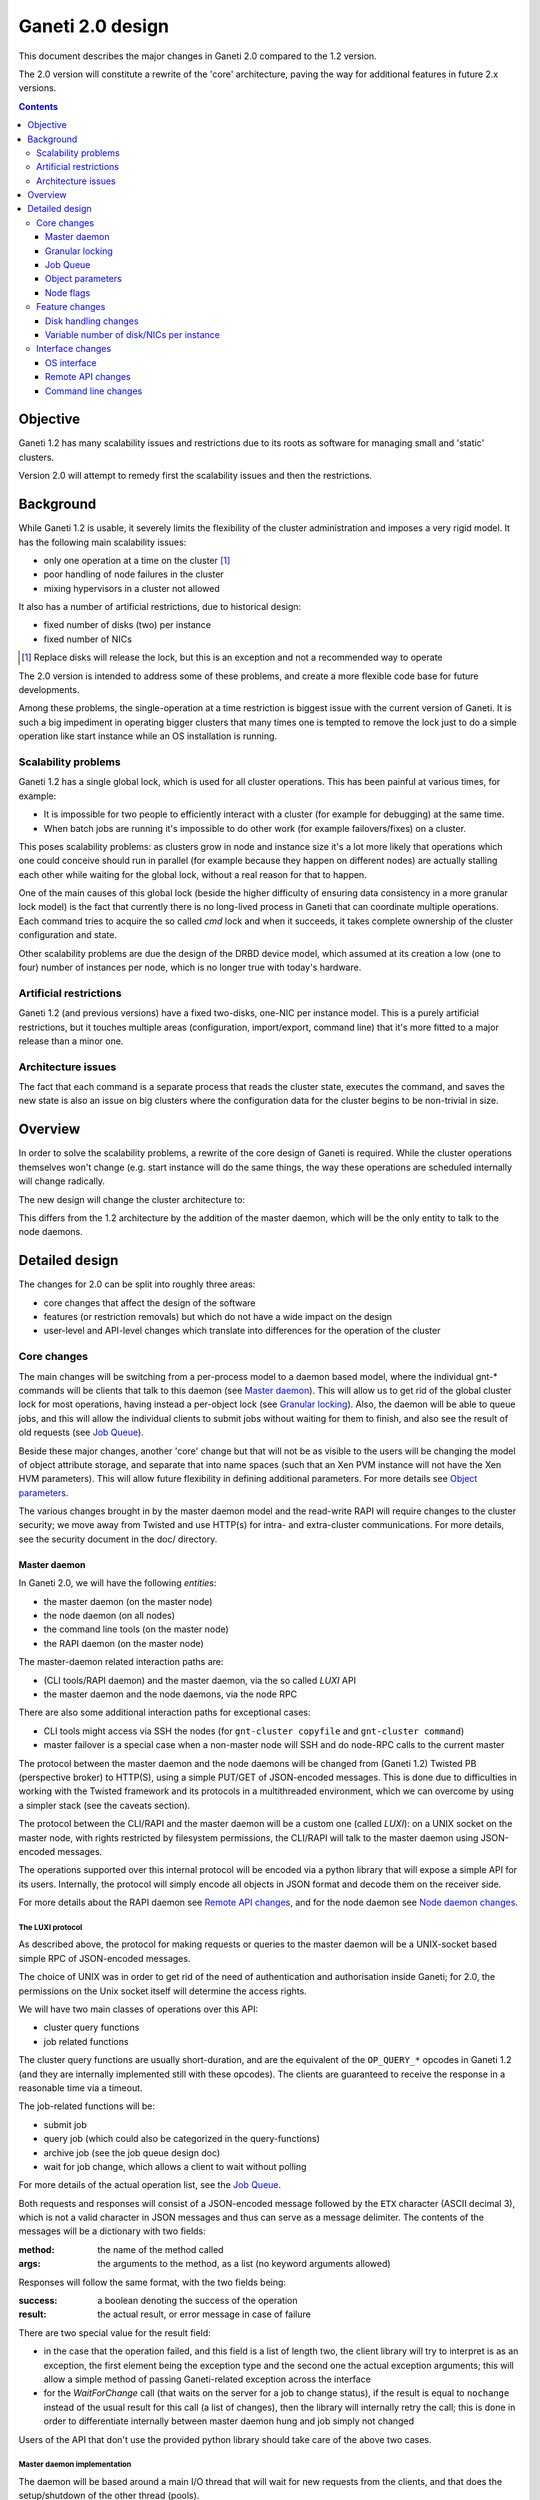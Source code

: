 =================
Ganeti 2.0 design
=================

This document describes the major changes in Ganeti 2.0 compared to
the 1.2 version.

The 2.0 version will constitute a rewrite of the 'core' architecture,
paving the way for additional features in future 2.x versions.

.. contents:: :depth: 3

Objective
=========

Ganeti 1.2 has many scalability issues and restrictions due to its
roots as software for managing small and 'static' clusters.

Version 2.0 will attempt to remedy first the scalability issues and
then the restrictions.

Background
==========

While Ganeti 1.2 is usable, it severely limits the flexibility of the
cluster administration and imposes a very rigid model. It has the
following main scalability issues:

- only one operation at a time on the cluster [#]_
- poor handling of node failures in the cluster
- mixing hypervisors in a cluster not allowed

It also has a number of artificial restrictions, due to historical
design:

- fixed number of disks (two) per instance
- fixed number of NICs

.. [#] Replace disks will release the lock, but this is an exception
       and not a recommended way to operate

The 2.0 version is intended to address some of these problems, and
create a more flexible code base for future developments.

Among these problems, the single-operation at a time restriction is
biggest issue with the current version of Ganeti. It is such a big
impediment in operating bigger clusters that many times one is tempted
to remove the lock just to do a simple operation like start instance
while an OS installation is running.

Scalability problems
--------------------

Ganeti 1.2 has a single global lock, which is used for all cluster
operations.  This has been painful at various times, for example:

- It is impossible for two people to efficiently interact with a cluster
  (for example for debugging) at the same time.
- When batch jobs are running it's impossible to do other work (for
  example failovers/fixes) on a cluster.

This poses scalability problems: as clusters grow in node and instance
size it's a lot more likely that operations which one could conceive
should run in parallel (for example because they happen on different
nodes) are actually stalling each other while waiting for the global
lock, without a real reason for that to happen.

One of the main causes of this global lock (beside the higher
difficulty of ensuring data consistency in a more granular lock model)
is the fact that currently there is no long-lived process in Ganeti
that can coordinate multiple operations. Each command tries to acquire
the so called *cmd* lock and when it succeeds, it takes complete
ownership of the cluster configuration and state.

Other scalability problems are due the design of the DRBD device
model, which assumed at its creation a low (one to four) number of
instances per node, which is no longer true with today's hardware.

Artificial restrictions
-----------------------

Ganeti 1.2 (and previous versions) have a fixed two-disks, one-NIC per
instance model. This is a purely artificial restrictions, but it
touches multiple areas (configuration, import/export, command line)
that it's more fitted to a major release than a minor one.

Architecture issues
-------------------

The fact that each command is a separate process that reads the
cluster state, executes the command, and saves the new state is also
an issue on big clusters where the configuration data for the cluster
begins to be non-trivial in size.

Overview
========

In order to solve the scalability problems, a rewrite of the core
design of Ganeti is required. While the cluster operations themselves
won't change (e.g. start instance will do the same things, the way
these operations are scheduled internally will change radically.

The new design will change the cluster architecture to:

.. image:: arch-2.0.png

This differs from the 1.2 architecture by the addition of the master
daemon, which will be the only entity to talk to the node daemons.


Detailed design
===============

The changes for 2.0 can be split into roughly three areas:

- core changes that affect the design of the software
- features (or restriction removals) but which do not have a wide
  impact on the design
- user-level and API-level changes which translate into differences for
  the operation of the cluster

Core changes
------------

The main changes will be switching from a per-process model to a
daemon based model, where the individual gnt-* commands will be
clients that talk to this daemon (see `Master daemon`_). This will
allow us to get rid of the global cluster lock for most operations,
having instead a per-object lock (see `Granular locking`_). Also, the
daemon will be able to queue jobs, and this will allow the individual
clients to submit jobs without waiting for them to finish, and also
see the result of old requests (see `Job Queue`_).

Beside these major changes, another 'core' change but that will not be
as visible to the users will be changing the model of object attribute
storage, and separate that into name spaces (such that an Xen PVM
instance will not have the Xen HVM parameters). This will allow future
flexibility in defining additional parameters. For more details see
`Object parameters`_.

The various changes brought in by the master daemon model and the
read-write RAPI will require changes to the cluster security; we move
away from Twisted and use HTTP(s) for intra- and extra-cluster
communications. For more details, see the security document in the
doc/ directory.

Master daemon
~~~~~~~~~~~~~

In Ganeti 2.0, we will have the following *entities*:

- the master daemon (on the master node)
- the node daemon (on all nodes)
- the command line tools (on the master node)
- the RAPI daemon (on the master node)

The master-daemon related interaction paths are:

- (CLI tools/RAPI daemon) and the master daemon, via the so called
  *LUXI* API
- the master daemon and the node daemons, via the node RPC

There are also some additional interaction paths for exceptional cases:

- CLI tools might access via SSH the nodes (for ``gnt-cluster copyfile``
  and ``gnt-cluster command``)
- master failover is a special case when a non-master node will SSH
  and do node-RPC calls to the current master

The protocol between the master daemon and the node daemons will be
changed from (Ganeti 1.2) Twisted PB (perspective broker) to HTTP(S),
using a simple PUT/GET of JSON-encoded messages. This is done due to
difficulties in working with the Twisted framework and its protocols
in a multithreaded environment, which we can overcome by using a
simpler stack (see the caveats section).

The protocol between the CLI/RAPI and the master daemon will be a
custom one (called *LUXI*): on a UNIX socket on the master node, with
rights restricted by filesystem permissions, the CLI/RAPI will talk to
the master daemon using JSON-encoded messages.

The operations supported over this internal protocol will be encoded
via a python library that will expose a simple API for its
users. Internally, the protocol will simply encode all objects in JSON
format and decode them on the receiver side.

For more details about the RAPI daemon see `Remote API changes`_, and
for the node daemon see `Node daemon changes`_.

.. _luxi:

The LUXI protocol
+++++++++++++++++

As described above, the protocol for making requests or queries to the
master daemon will be a UNIX-socket based simple RPC of JSON-encoded
messages.

The choice of UNIX was in order to get rid of the need of
authentication and authorisation inside Ganeti; for 2.0, the
permissions on the Unix socket itself will determine the access
rights.

We will have two main classes of operations over this API:

- cluster query functions
- job related functions

The cluster query functions are usually short-duration, and are the
equivalent of the ``OP_QUERY_*`` opcodes in Ganeti 1.2 (and they are
internally implemented still with these opcodes). The clients are
guaranteed to receive the response in a reasonable time via a timeout.

The job-related functions will be:

- submit job
- query job (which could also be categorized in the query-functions)
- archive job (see the job queue design doc)
- wait for job change, which allows a client to wait without polling

For more details of the actual operation list, see the `Job Queue`_.

Both requests and responses will consist of a JSON-encoded message
followed by the ``ETX`` character (ASCII decimal 3), which is not a
valid character in JSON messages and thus can serve as a message
delimiter. The contents of the messages will be a dictionary with two
fields:

:method:
  the name of the method called
:args:
  the arguments to the method, as a list (no keyword arguments allowed)

Responses will follow the same format, with the two fields being:

:success:
  a boolean denoting the success of the operation
:result:
  the actual result, or error message in case of failure

There are two special value for the result field:

- in the case that the operation failed, and this field is a list of
  length two, the client library will try to interpret is as an
  exception, the first element being the exception type and the second
  one the actual exception arguments; this will allow a simple method of
  passing Ganeti-related exception across the interface
- for the *WaitForChange* call (that waits on the server for a job to
  change status), if the result is equal to ``nochange`` instead of the
  usual result for this call (a list of changes), then the library will
  internally retry the call; this is done in order to differentiate
  internally between master daemon hung and job simply not changed

Users of the API that don't use the provided python library should
take care of the above two cases.


Master daemon implementation
++++++++++++++++++++++++++++

The daemon will be based around a main I/O thread that will wait for
new requests from the clients, and that does the setup/shutdown of the
other thread (pools).

There will two other classes of threads in the daemon:

- job processing threads, part of a thread pool, and which are
  long-lived, started at daemon startup and terminated only at shutdown
  time
- client I/O threads, which are the ones that talk the local protocol
  (LUXI) to the clients, and are short-lived

Master startup/failover
+++++++++++++++++++++++

In Ganeti 1.x there is no protection against failing over the master
to a node with stale configuration. In effect, the responsibility of
correct failovers falls on the admin. This is true both for the new
master and for when an old, offline master startup.

Since in 2.x we are extending the cluster state to cover the job queue
and have a daemon that will execute by itself the job queue, we want
to have more resilience for the master role.

The following algorithm will happen whenever a node is ready to
transition to the master role, either at startup time or at node
failover:

#. read the configuration file and parse the node list
   contained within

#. query all the nodes and make sure we obtain an agreement via
   a quorum of at least half plus one nodes for the following:

    - we have the latest configuration and job list (as
      determined by the serial number on the configuration and
      highest job ID on the job queue)

    - there is not even a single node having a newer
      configuration file

    - if we are not failing over (but just starting), the
      quorum agrees that we are the designated master

    - if any of the above is false, we prevent the current operation
      (i.e. we don't become the master)

#. at this point, the node transitions to the master role

#. for all the in-progress jobs, mark them as failed, with
   reason unknown or something similar (master failed, etc.)

Since due to exceptional conditions we could have a situation in which
no node can become the master due to inconsistent data, we will have
an override switch for the master daemon startup that will assume the
current node has the right data and will replicate all the
configuration files to the other nodes.

**Note**: the above algorithm is by no means an election algorithm; it
is a *confirmation* of the master role currently held by a node.

Logging
+++++++

The logging system will be switched completely to the standard python
logging module; currently it's logging-based, but exposes a different
API, which is just overhead. As such, the code will be switched over
to standard logging calls, and only the setup will be custom.

With this change, we will remove the separate debug/info/error logs,
and instead have always one logfile per daemon model:

- master-daemon.log for the master daemon
- node-daemon.log for the node daemon (this is the same as in 1.2)
- rapi-daemon.log for the RAPI daemon logs
- rapi-access.log, an additional log file for the RAPI that will be
  in the standard HTTP log format for possible parsing by other tools

Since the :term:`watcher` will only submit jobs to the master for
startup of the instances, its log file will contain less information
than before, mainly that it will start the instance, but not the
results.

Node daemon changes
+++++++++++++++++++

The only change to the node daemon is that, since we need better
concurrency, we don't process the inter-node RPC calls in the node
daemon itself, but we fork and process each request in a separate
child.

Since we don't have many calls, and we only fork (not exec), the
overhead should be minimal.

Caveats
+++++++

A discussed alternative is to keep the current individual processes
touching the cluster configuration model. The reasons we have not
chosen this approach is:

- the speed of reading and unserializing the cluster state
  today is not small enough that we can ignore it; the addition of
  the job queue will make the startup cost even higher. While this
  runtime cost is low, it can be on the order of a few seconds on
  bigger clusters, which for very quick commands is comparable to
  the actual duration of the computation itself

- individual commands would make it harder to implement a
  fire-and-forget job request, along the lines "start this
  instance but do not wait for it to finish"; it would require a
  model of backgrounding the operation and other things that are
  much better served by a daemon-based model

Another area of discussion is moving away from Twisted in this new
implementation. While Twisted has its advantages, there are also many
disadvantages to using it:

- first and foremost, it's not a library, but a framework; thus, if
  you use twisted, all the code needs to be 'twiste-ized' and written
  in an asynchronous manner, using deferreds; while this method works,
  it's not a common way to code and it requires that the entire process
  workflow is based around a single *reactor* (Twisted name for a main
  loop)
- the more advanced granular locking that we want to implement would
  require, if written in the async-manner, deep integration with the
  Twisted stack, to such an extend that business-logic is inseparable
  from the protocol coding; we felt that this is an unreasonable
  request, and that a good protocol library should allow complete
  separation of low-level protocol calls and business logic; by
  comparison, the threaded approach combined with HTTPs protocol
  required (for the first iteration) absolutely no changes from the 1.2
  code, and later changes for optimizing the inter-node RPC calls
  required just syntactic changes (e.g.  ``rpc.call_...`` to
  ``self.rpc.call_...``)

Another issue is with the Twisted API stability - during the Ganeti
1.x lifetime, we had to to implement many times workarounds to changes
in the Twisted version, so that for example 1.2 is able to use both
Twisted 2.x and 8.x.

In the end, since we already had an HTTP server library for the RAPI,
we just reused that for inter-node communication.


Granular locking
~~~~~~~~~~~~~~~~

We want to make sure that multiple operations can run in parallel on a
Ganeti Cluster. In order for this to happen we need to make sure
concurrently run operations don't step on each other toes and break the
cluster.

This design addresses how we are going to deal with locking so that:

- we preserve data coherency
- we prevent deadlocks
- we prevent job starvation

Reaching the maximum possible parallelism is a Non-Goal. We have
identified a set of operations that are currently bottlenecks and need
to be parallelised and have worked on those. In the future it will be
possible to address other needs, thus making the cluster more and more
parallel one step at a time.

This section only talks about parallelising Ganeti level operations, aka
Logical Units, and the locking needed for that. Any other
synchronization lock needed internally by the code is outside its scope.

Library details
+++++++++++++++

The proposed library has these features:

- internally managing all the locks, making the implementation
  transparent from their usage
- automatically grabbing multiple locks in the right order (avoid
  deadlock)
- ability to transparently handle conversion to more granularity
- support asynchronous operation (future goal)

Locking will be valid only on the master node and will not be a
distributed operation. Therefore, in case of master failure, the
operations currently running will be aborted and the locks will be
lost; it remains to the administrator to cleanup (if needed) the
operation result (e.g. make sure an instance is either installed
correctly or removed).

A corollary of this is that a master-failover operation with both
masters alive needs to happen while no operations are running, and
therefore no locks are held.

All the locks will be represented by objects (like
``lockings.SharedLock``), and the individual locks for each object
will be created at initialisation time, from the config file.

The API will have a way to grab one or more than one locks at the same
time.  Any attempt to grab a lock while already holding one in the wrong
order will be checked for, and fail.


The Locks
+++++++++

At the first stage we have decided to provide the following locks:

- One "config file" lock
- One lock per node in the cluster
- One lock per instance in the cluster

All the instance locks will need to be taken before the node locks, and
the node locks before the config lock. Locks will need to be acquired at
the same time for multiple instances and nodes, and internal ordering
will be dealt within the locking library, which, for simplicity, will
just use alphabetical order.

Each lock has the following three possible statuses:

- unlocked (anyone can grab the lock)
- shared (anyone can grab/have the lock but only in shared mode)
- exclusive (no one else can grab/have the lock)

Handling conversion to more granularity
+++++++++++++++++++++++++++++++++++++++

In order to convert to a more granular approach transparently each time
we split a lock into more we'll create a "metalock", which will depend
on those sub-locks and live for the time necessary for all the code to
convert (or forever, in some conditions). When a metalock exists all
converted code must acquire it in shared mode, so it can run
concurrently, but still be exclusive with old code, which acquires it
exclusively.

In the beginning the only such lock will be what replaces the current
"command" lock, and will acquire all the locks in the system, before
proceeding. This lock will be called the "Big Ganeti Lock" because
holding that one will avoid any other concurrent Ganeti operations.

We might also want to devise more metalocks (eg. all nodes, all
nodes+config) in order to make it easier for some parts of the code to
acquire what it needs without specifying it explicitly.

In the future things like the node locks could become metalocks, should
we decide to split them into an even more fine grained approach, but
this will probably be only after the first 2.0 version has been
released.

Adding/Removing locks
+++++++++++++++++++++

When a new instance or a new node is created an associated lock must be
added to the list. The relevant code will need to inform the locking
library of such a change.

This needs to be compatible with every other lock in the system,
especially metalocks that guarantee to grab sets of resources without
specifying them explicitly. The implementation of this will be handled
in the locking library itself.

When instances or nodes disappear from the cluster the relevant locks
must be removed. This is easier than adding new elements, as the code
which removes them must own them exclusively already, and thus deals
with metalocks exactly as normal code acquiring those locks. Any
operation queuing on a removed lock will fail after its removal.

Asynchronous operations
+++++++++++++++++++++++

For the first version the locking library will only export synchronous
operations, which will block till the needed lock are held, and only
fail if the request is impossible or somehow erroneous.

In the future we may want to implement different types of asynchronous
operations such as:

- try to acquire this lock set and fail if not possible
- try to acquire one of these lock sets and return the first one you
  were able to get (or after a timeout) (select/poll like)

These operations can be used to prioritize operations based on available
locks, rather than making them just blindly queue for acquiring them.
The inherent risk, though, is that any code using the first operation,
or setting a timeout for the second one, is susceptible to starvation
and thus may never be able to get the required locks and complete
certain tasks. Considering this providing/using these operations should
not be among our first priorities.

Locking granularity
+++++++++++++++++++

For the first version of this code we'll convert each Logical Unit to
acquire/release the locks it needs, so locking will be at the Logical
Unit level.  In the future we may want to split logical units in
independent "tasklets" with their own locking requirements. A different
design doc (or mini design doc) will cover the move from Logical Units
to tasklets.

Code examples
+++++++++++++

In general when acquiring locks we should use a code path equivalent
to::

  lock.acquire()
  try:
    ...
    # other code
  finally:
    lock.release()

This makes sure we release all locks, and avoid possible deadlocks. Of
course extra care must be used not to leave, if possible locked
structures in an unusable state. Note that with Python 2.5 a simpler
syntax will be possible, but we want to keep compatibility with Python
2.4 so the new constructs should not be used.

In order to avoid this extra indentation and code changes everywhere in
the Logical Units code, we decided to allow LUs to declare locks, and
then execute their code with their locks acquired. In the new world LUs
are called like this::

  # user passed names are expanded to the internal lock/resource name,
  # then known needed locks are declared
  lu.ExpandNames()
  ... some locking/adding of locks may happen ...
  # late declaration of locks for one level: this is useful because sometimes
  # we can't know which resource we need before locking the previous level
  lu.DeclareLocks() # for each level (cluster, instance, node)
  ... more locking/adding of locks can happen ...
  # these functions are called with the proper locks held
  lu.CheckPrereq()
  lu.Exec()
  ... locks declared for removal are removed, all acquired locks released ...

The Processor and the LogicalUnit class will contain exact documentation
on how locks are supposed to be declared.

Caveats
+++++++

This library will provide an easy upgrade path to bring all the code to
granular locking without breaking everything, and it will also guarantee
against a lot of common errors. Code switching from the old "lock
everything" lock to the new system, though, needs to be carefully
scrutinised to be sure it is really acquiring all the necessary locks,
and none has been overlooked or forgotten.

The code can contain other locks outside of this library, to synchronise
other threaded code (eg for the job queue) but in general these should
be leaf locks or carefully structured non-leaf ones, to avoid deadlock
race conditions.


Job Queue
~~~~~~~~~

Granular locking is not enough to speed up operations, we also need a
queue to store these and to be able to process as many as possible in
parallel.

A Ganeti job will consist of multiple ``OpCodes`` which are the basic
element of operation in Ganeti 1.2 (and will remain as such). Most
command-level commands are equivalent to one OpCode, or in some cases
to a sequence of opcodes, all of the same type (e.g. evacuating a node
will generate N opcodes of type replace disks).


Job execution—“Life of a Ganeti job”
++++++++++++++++++++++++++++++++++++

#. Job gets submitted by the client. A new job identifier is generated
   and assigned to the job. The job is then automatically replicated
   [#replic]_ to all nodes in the cluster. The identifier is returned to
   the client.
#. A pool of worker threads waits for new jobs. If all are busy, the job
   has to wait and the first worker finishing its work will grab it.
   Otherwise any of the waiting threads will pick up the new job.
#. Client waits for job status updates by calling a waiting RPC
   function. Log message may be shown to the user. Until the job is
   started, it can also be canceled.
#. As soon as the job is finished, its final result and status can be
   retrieved from the server.
#. If the client archives the job, it gets moved to a history directory.
   There will be a method to archive all jobs older than a a given age.

.. [#replic] We need replication in order to maintain the consistency
   across all nodes in the system; the master node only differs in the
   fact that now it is running the master daemon, but it if fails and we
   do a master failover, the jobs are still visible on the new master
   (though marked as failed).

Failures to replicate a job to other nodes will be only flagged as
errors in the master daemon log if more than half of the nodes failed,
otherwise we ignore the failure, and rely on the fact that the next
update (for still running jobs) will retry the update. For finished
jobs, it is less of a problem.

Future improvements will look into checking the consistency of the job
list and jobs themselves at master daemon startup.


Job storage
+++++++++++

Jobs are stored in the filesystem as individual files, serialized
using JSON (standard serialization mechanism in Ganeti).

The choice of storing each job in its own file was made because:

- a file can be atomically replaced
- a file can easily be replicated to other nodes
- checking consistency across nodes can be implemented very easily,
  since all job files should be (at a given moment in time) identical

The other possible choices that were discussed and discounted were:

- single big file with all job data: not feasible due to difficult
  updates
- in-process databases: hard to replicate the entire database to the
  other nodes, and replicating individual operations does not mean wee
  keep consistency


Queue structure
+++++++++++++++

All file operations have to be done atomically by writing to a temporary
file and subsequent renaming. Except for log messages, every change in a
job is stored and replicated to other nodes.

::

  /var/lib/ganeti/queue/
    job-1 (JSON encoded job description and status)
    […]
    job-37
    job-38
    job-39
    lock (Queue managing process opens this file in exclusive mode)
    serial (Last job ID used)
    version (Queue format version)


Locking
+++++++

Locking in the job queue is a complicated topic. It is called from more
than one thread and must be thread-safe. For simplicity, a single lock
is used for the whole job queue.

A more detailed description can be found in doc/locking.rst.


Internal RPC
++++++++++++

RPC calls available between Ganeti master and node daemons:

jobqueue_update(file_name, content)
  Writes a file in the job queue directory.
jobqueue_purge()
  Cleans the job queue directory completely, including archived job.
jobqueue_rename(old, new)
  Renames a file in the job queue directory.


Client RPC
++++++++++

RPC between Ganeti clients and the Ganeti master daemon supports the
following operations:

SubmitJob(ops)
  Submits a list of opcodes and returns the job identifier. The
  identifier is guaranteed to be unique during the lifetime of a
  cluster.
WaitForJobChange(job_id, fields, […], timeout)
  This function waits until a job changes or a timeout expires. The
  condition for when a job changed is defined by the fields passed and
  the last log message received.
QueryJobs(job_ids, fields)
  Returns field values for the job identifiers passed.
CancelJob(job_id)
  Cancels the job specified by identifier. This operation may fail if
  the job is already running, canceled or finished.
ArchiveJob(job_id)
  Moves a job into the …/archive/ directory. This operation will fail if
  the job has not been canceled or finished.


Job and opcode status
+++++++++++++++++++++

Each job and each opcode has, at any time, one of the following states:

Queued
  The job/opcode was submitted, but did not yet start.
Waiting
  The job/opcode is waiting for a lock to proceed.
Running
  The job/opcode is running.
Canceled
  The job/opcode was canceled before it started.
Success
  The job/opcode ran and finished successfully.
Error
  The job/opcode was aborted with an error.

If the master is aborted while a job is running, the job will be set to
the Error status once the master started again.


History
+++++++

Archived jobs are kept in a separate directory,
``/var/lib/ganeti/queue/archive/``.  This is done in order to speed up
the queue handling: by default, the jobs in the archive are not
touched by any functions. Only the current (unarchived) jobs are
parsed, loaded, and verified (if implemented) by the master daemon.


Ganeti updates
++++++++++++++

The queue has to be completely empty for Ganeti updates with changes
in the job queue structure. In order to allow this, there will be a
way to prevent new jobs entering the queue.


Object parameters
~~~~~~~~~~~~~~~~~

Across all cluster configuration data, we have multiple classes of
parameters:

A. cluster-wide parameters (e.g. name of the cluster, the master);
   these are the ones that we have today, and are unchanged from the
   current model

#. node parameters

#. instance specific parameters, e.g. the name of disks (LV), that
   cannot be shared with other instances

#. instance parameters, that are or can be the same for many
   instances, but are not hypervisor related; e.g. the number of VCPUs,
   or the size of memory

#. instance parameters that are hypervisor specific (e.g. kernel_path
   or PAE mode)


The following definitions for instance parameters will be used below:

:hypervisor parameter:
  a hypervisor parameter (or hypervisor specific parameter) is defined
  as a parameter that is interpreted by the hypervisor support code in
  Ganeti and usually is specific to a particular hypervisor (like the
  kernel path for :term:`PVM` which makes no sense for :term:`HVM`).

:backend parameter:
  a backend parameter is defined as an instance parameter that can be
  shared among a list of instances, and is either generic enough not
  to be tied to a given hypervisor or cannot influence at all the
  hypervisor behaviour.

  For example: memory, vcpus, auto_balance

  All these parameters will be encoded into constants.py with the prefix
  "BE\_" and the whole list of parameters will exist in the set
  "BES_PARAMETERS"

:proper parameter:
  a parameter whose value is unique to the instance (e.g. the name of a
  LV, or the MAC of a NIC)

As a general rule, for all kind of parameters, “None” (or in
JSON-speak, “nil”) will no longer be a valid value for a parameter. As
such, only non-default parameters will be saved as part of objects in
the serialization step, reducing the size of the serialized format.

Cluster parameters
++++++++++++++++++

Cluster parameters remain as today, attributes at the top level of the
Cluster object. In addition, two new attributes at this level will
hold defaults for the instances:

- hvparams, a dictionary indexed by hypervisor type, holding default
  values for hypervisor parameters that are not defined/overridden by
  the instances of this hypervisor type

- beparams, a dictionary holding (for 2.0) a single element 'default',
  which holds the default value for backend parameters

Node parameters
+++++++++++++++

Node-related parameters are very few, and we will continue using the
same model for these as previously (attributes on the Node object).

There are three new node flags, described in a separate section "node
flags" below.

Instance parameters
+++++++++++++++++++

As described before, the instance parameters are split in three:
instance proper parameters, unique to each instance, instance
hypervisor parameters and instance backend parameters.

The “hvparams” and “beparams” are kept in two dictionaries at instance
level. Only non-default parameters are stored (but once customized, a
parameter will be kept, even with the same value as the default one,
until reset).

The names for hypervisor parameters in the instance.hvparams subtree
should be choosen as generic as possible, especially if specific
parameters could conceivably be useful for more than one hypervisor,
e.g. ``instance.hvparams.vnc_console_port`` instead of using both
``instance.hvparams.hvm_vnc_console_port`` and
``instance.hvparams.kvm_vnc_console_port``.

There are some special cases related to disks and NICs (for example):
a disk has both Ganeti-related parameters (e.g. the name of the LV)
and hypervisor-related parameters (how the disk is presented to/named
in the instance). The former parameters remain as proper-instance
parameters, while the latter value are migrated to the hvparams
structure. In 2.0, we will have only globally-per-instance such
hypervisor parameters, and not per-disk ones (e.g. all NICs will be
exported as of the same type).

Starting from the 1.2 list of instance parameters, here is how they
will be mapped to the three classes of parameters:

- name (P)
- primary_node (P)
- os (P)
- hypervisor (P)
- status (P)
- memory (BE)
- vcpus (BE)
- nics (P)
- disks (P)
- disk_template (P)
- network_port (P)
- kernel_path (HV)
- initrd_path (HV)
- hvm_boot_order (HV)
- hvm_acpi (HV)
- hvm_pae (HV)
- hvm_cdrom_image_path (HV)
- hvm_nic_type (HV)
- hvm_disk_type (HV)
- vnc_bind_address (HV)
- serial_no (P)


Parameter validation
++++++++++++++++++++

To support the new cluster parameter design, additional features will
be required from the hypervisor support implementations in Ganeti.

The hypervisor support  implementation API will be extended with the
following features:

:PARAMETERS: class-level attribute holding the list of valid parameters
  for this hypervisor
:CheckParamSyntax(hvparams): checks that the given parameters are
  valid (as in the names are valid) for this hypervisor; usually just
  comparing ``hvparams.keys()`` and ``cls.PARAMETERS``; this is a class
  method that can be called from within master code (i.e. cmdlib) and
  should be safe to do so
:ValidateParameters(hvparams): verifies the values of the provided
  parameters against this hypervisor; this is a method that will be
  called on the target node, from backend.py code, and as such can
  make node-specific checks (e.g. kernel_path checking)

Default value application
+++++++++++++++++++++++++

The application of defaults to an instance is done in the Cluster
object, via two new methods as follows:

- ``Cluster.FillHV(instance)``, returns 'filled' hvparams dict, based on
  instance's hvparams and cluster's ``hvparams[instance.hypervisor]``

- ``Cluster.FillBE(instance, be_type="default")``, which returns the
  beparams dict, based on the instance and cluster beparams

The FillHV/BE transformations will be used, for example, in the
RpcRunner when sending an instance for activation/stop, and the sent
instance hvparams/beparams will have the final value (noded code doesn't
know about defaults).

LU code will need to self-call the transformation, if needed.

Opcode changes
++++++++++++++

The parameter changes will have impact on the OpCodes, especially on
the following ones:

- ``OpInstanceCreate``, where the new hv and be parameters will be sent
  as dictionaries; note that all hv and be parameters are now optional,
  as the values can be instead taken from the cluster
- ``OpInstanceQuery``, where we have to be able to query these new
  parameters; the syntax for names will be ``hvparam/$NAME`` and
  ``beparam/$NAME`` for querying an individual parameter out of one
  dictionary, and ``hvparams``, respectively ``beparams``, for the whole
  dictionaries
- ``OpModifyInstance``, where the the modified parameters are sent as
  dictionaries

Additionally, we will need new OpCodes to modify the cluster-level
defaults for the be/hv sets of parameters.

Caveats
+++++++

One problem that might appear is that our classification is not
complete or not good enough, and we'll need to change this model. As
the last resort, we will need to rollback and keep 1.2 style.

Another problem is that classification of one parameter is unclear
(e.g. ``network_port``, is this BE or HV?); in this case we'll take
the risk of having to move parameters later between classes.

Security
++++++++

The only security issue that we foresee is if some new parameters will
have sensitive value. If so, we will need to have a way to export the
config data while purging the sensitive value.

E.g. for the drbd shared secrets, we could export these with the
values replaced by an empty string.

Node flags
~~~~~~~~~~

Ganeti 2.0 adds three node flags that change the way nodes are handled
within Ganeti and the related infrastructure (iallocator interaction,
RAPI data export).

*master candidate* flag
+++++++++++++++++++++++

Ganeti 2.0 allows more scalability in operation by introducing
parallelization. However, a new bottleneck is reached that is the
synchronization and replication of cluster configuration to all nodes
in the cluster.

This breaks scalability as the speed of the replication decreases
roughly with the size of the nodes in the cluster. The goal of the
master candidate flag is to change this O(n) into O(1) with respect to
job and configuration data propagation.

Only nodes having this flag set (let's call this set of nodes the
*candidate pool*) will have jobs and configuration data replicated.

The cluster will have a new parameter (runtime changeable) called
``candidate_pool_size`` which represents the number of candidates the
cluster tries to maintain (preferably automatically).

This will impact the cluster operations as follows:

- jobs and config data will be replicated only to a fixed set of nodes
- master fail-over will only be possible to a node in the candidate pool
- cluster verify needs changing to account for these two roles
- external scripts will no longer have access to the configuration
  file (this is not recommended anyway)


The caveats of this change are:

- if all candidates are lost (completely), cluster configuration is
  lost (but it should be backed up external to the cluster anyway)

- failed nodes which are candidate must be dealt with properly, so
  that we don't lose too many candidates at the same time; this will be
  reported in cluster verify

- the 'all equal' concept of ganeti is no longer true

- the partial distribution of config data means that all nodes will
  have to revert to ssconf files for master info (as in 1.2)

Advantages:

- speed on a 100+ nodes simulated cluster is greatly enhanced, even
  for a simple operation; ``gnt-instance remove`` on a diskless instance
  remove goes from ~9seconds to ~2 seconds

- node failure of non-candidates will be less impacting on the cluster

The default value for the candidate pool size will be set to 10 but
this can be changed at cluster creation and modified any time later.

Testing on simulated big clusters with sequential and parallel jobs
show that this value (10) is a sweet-spot from performance and load
point of view.

*offline* flag
++++++++++++++

In order to support better the situation in which nodes are offline
(e.g. for repair) without altering the cluster configuration, Ganeti
needs to be told and needs to properly handle this state for nodes.

This will result in simpler procedures, and less mistakes, when the
amount of node failures is high on an absolute scale (either due to
high failure rate or simply big clusters).

Nodes having this attribute set will not be contacted for inter-node
RPC calls, will not be master candidates, and will not be able to host
instances as primaries.

Setting this attribute on a node:

- will not be allowed if the node is the master
- will not be allowed if the node has primary instances
- will cause the node to be demoted from the master candidate role (if
  it was), possibly causing another node to be promoted to that role

This attribute will impact the cluster operations as follows:

- querying these nodes for anything will fail instantly in the RPC
  library, with a specific RPC error (RpcResult.offline == True)

- they will be listed in the Other section of cluster verify

The code is changed in the following ways:

- RPC calls were be converted to skip such nodes:

  - RpcRunner-instance-based RPC calls are easy to convert

  - static/classmethod RPC calls are harder to convert, and were left
    alone

- the RPC results were unified so that this new result state (offline)
  can be differentiated

- master voting still queries in repair nodes, as we need to ensure
  consistency in case the (wrong) masters have old data, and nodes have
  come back from repairs

Caveats:

- some operation semantics are less clear (e.g. what to do on instance
  start with offline secondary?); for now, these will just fail as if
  the flag is not set (but faster)
- 2-node cluster with one node offline needs manual startup of the
  master with a special flag to skip voting (as the master can't get a
  quorum there)

One of the advantages of implementing this flag is that it will allow
in the future automation tools to automatically put the node in
repairs and recover from this state, and the code (should/will) handle
this much better than just timing out. So, future possible
improvements (for later versions):

- watcher will detect nodes which fail RPC calls, will attempt to ssh
  to them, if failure will put them offline
- watcher will try to ssh and query the offline nodes, if successful
  will take them off the repair list

Alternatives considered: The RPC call model in 2.0 is, by default,
much nicer - errors are logged in the background, and job/opcode
execution is clearer, so we could simply not introduce this. However,
having this state will make both the codepaths clearer (offline
vs. temporary failure) and the operational model (it's not a node with
errors, but an offline node).


*drained* flag
++++++++++++++

Due to parallel execution of jobs in Ganeti 2.0, we could have the
following situation:

- gnt-node migrate + failover is run
- gnt-node evacuate is run, which schedules a long-running 6-opcode
  job for the node
- partway through, a new job comes in that runs an iallocator script,
  which finds the above node as empty and a very good candidate
- gnt-node evacuate has finished, but now it has to be run again, to
  clean the above instance(s)

In order to prevent this situation, and to be able to get nodes into
proper offline status easily, a new *drained* flag was added to the
nodes.

This flag (which actually means "is being, or was drained, and is
expected to go offline"), will prevent allocations on the node, but
otherwise all other operations (start/stop instance, query, etc.) are
working without any restrictions.

Interaction between flags
+++++++++++++++++++++++++

While these flags are implemented as separate flags, they are
mutually-exclusive and are acting together with the master node role
as a single *node status* value. In other words, a flag is only in one
of these roles at a given time. The lack of any of these flags denote
a regular node.

The current node status is visible in the ``gnt-cluster verify``
output, and the individual flags can be examined via separate flags in
the ``gnt-node list`` output.

These new flags will be exported in both the iallocator input message
and via RAPI, see the respective man pages for the exact names.

Feature changes
---------------

The main feature-level changes will be:

- a number of disk related changes
- removal of fixed two-disk, one-nic per instance limitation

Disk handling changes
~~~~~~~~~~~~~~~~~~~~~

The storage options available in Ganeti 1.x were introduced based on
then-current software (first DRBD 0.7 then later DRBD 8) and the
estimated usage patters. However, experience has later shown that some
assumptions made initially are not true and that more flexibility is
needed.

One main assumption made was that disk failures should be treated as
'rare' events, and that each of them needs to be manually handled in
order to ensure data safety; however, both these assumptions are false:

- disk failures can be a common occurrence, based on usage patterns or
  cluster size
- our disk setup is robust enough (referring to DRBD8 + LVM) that we
  could automate more of the recovery

Note that we still don't have fully-automated disk recovery as a goal,
but our goal is to reduce the manual work needed.

As such, we plan the following main changes:

- DRBD8 is much more flexible and stable than its previous version
  (0.7), such that removing the support for the ``remote_raid1``
  template and focusing only on DRBD8 is easier

- dynamic discovery of DRBD devices is not actually needed in a cluster
  that where the DRBD namespace is controlled by Ganeti; switching to a
  static assignment (done at either instance creation time or change
  secondary time) will change the disk activation time from O(n) to
  O(1), which on big clusters is a significant gain

- remove the hard dependency on LVM (currently all available storage
  types are ultimately backed by LVM volumes) by introducing file-based
  storage

Additionally, a number of smaller enhancements are also planned:
- support variable number of disks
- support read-only disks

Future enhancements in the 2.x series, which do not require base design
changes, might include:

- enhancement of the LVM allocation method in order to try to keep
  all of an instance's virtual disks on the same physical
  disks

- add support for DRBD8 authentication at handshake time in
  order to ensure each device connects to the correct peer

- remove the restrictions on failover only to the secondary
  which creates very strict rules on cluster allocation

DRBD minor allocation
+++++++++++++++++++++

Currently, when trying to identify or activate a new DRBD (or MD)
device, the code scans all in-use devices in order to see if we find
one that looks similar to our parameters and is already in the desired
state or not. Since this needs external commands to be run, it is very
slow when more than a few devices are already present.

Therefore, we will change the discovery model from dynamic to
static. When a new device is logically created (added to the
configuration) a free minor number is computed from the list of
devices that should exist on that node and assigned to that
device.

At device activation, if the minor is already in use, we check if
it has our parameters; if not so, we just destroy the device (if
possible, otherwise we abort) and start it with our own
parameters.

This means that we in effect take ownership of the minor space for
that device type; if there's a user-created DRBD minor, it will be
automatically removed.

The change will have the effect of reducing the number of external
commands run per device from a constant number times the index of the
first free DRBD minor to just a constant number.

Removal of obsolete device types (MD, DRBD7)
++++++++++++++++++++++++++++++++++++++++++++

We need to remove these device types because of two issues. First,
DRBD7 has bad failure modes in case of dual failures (both network and
disk - it cannot propagate the error up the device stack and instead
just panics. Second, due to the asymmetry between primary and
secondary in MD+DRBD mode, we cannot do live failover (not even if we
had MD+DRBD8).

File-based storage support
++++++++++++++++++++++++++

Using files instead of logical volumes for instance storage would
allow us to get rid of the hard requirement for volume groups for
testing clusters and it would also allow usage of SAN storage to do
live failover taking advantage of this storage solution.

Better LVM allocation
+++++++++++++++++++++

Currently, the LV to PV allocation mechanism is a very simple one: at
each new request for a logical volume, tell LVM to allocate the volume
in order based on the amount of free space. This is good for
simplicity and for keeping the usage equally spread over the available
physical disks, however it introduces a problem that an instance could
end up with its (currently) two drives on two physical disks, or
(worse) that the data and metadata for a DRBD device end up on
different drives.

This is bad because it causes unneeded ``replace-disks`` operations in
case of a physical failure.

The solution is to batch allocations for an instance and make the LVM
handling code try to allocate as close as possible all the storage of
one instance. We will still allow the logical volumes to spill over to
additional disks as needed.

Note that this clustered allocation can only be attempted at initial
instance creation, or at change secondary node time. At add disk time,
or at replacing individual disks, it's not easy enough to compute the
current disk map so we'll not attempt the clustering.

DRBD8 peer authentication at handshake
++++++++++++++++++++++++++++++++++++++

DRBD8 has a new feature that allow authentication of the peer at
connect time. We can use this to prevent connecting to the wrong peer
more that securing the connection. Even though we never had issues
with wrong connections, it would be good to implement this.


LVM self-repair (optional)
++++++++++++++++++++++++++

The complete failure of a physical disk is very tedious to
troubleshoot, mainly because of the many failure modes and the many
steps needed. We can safely automate some of the steps, more
specifically the ``vgreduce --removemissing`` using the following
method:

#. check if all nodes have consistent volume groups
#. if yes, and previous status was yes, do nothing
#. if yes, and previous status was no, save status and restart
#. if no, and previous status was no, do nothing
#. if no, and previous status was yes:
    #. if more than one node is inconsistent, do nothing
    #. if only one node is inconsistent:
        #. run ``vgreduce --removemissing``
        #. log this occurrence in the Ganeti log in a form that
           can be used for monitoring
        #. [FUTURE] run ``replace-disks`` for all
           instances affected

Failover to any node
++++++++++++++++++++

With a modified disk activation sequence, we can implement the
*failover to any* functionality, removing many of the layout
restrictions of a cluster:

- the need to reserve memory on the current secondary: this gets reduced
  to a must to reserve memory anywhere on the cluster

- the need to first failover and then replace secondary for an
  instance: with failover-to-any, we can directly failover to
  another node, which also does the replace disks at the same
  step

In the following, we denote the current primary by P1, the current
secondary by S1, and the new primary and secondaries by P2 and S2. P2
is fixed to the node the user chooses, but the choice of S2 can be
made between P1 and S1. This choice can be constrained, depending on
which of P1 and S1 has failed.

- if P1 has failed, then S1 must become S2, and live migration is not
  possible
- if S1 has failed, then P1 must become S2, and live migration could be
  possible (in theory, but this is not a design goal for 2.0)

The algorithm for performing the failover is straightforward:

- verify that S2 (the node the user has chosen to keep as secondary) has
  valid data (is consistent)

- tear down the current DRBD association and setup a DRBD pairing
  between P2 (P2 is indicated by the user) and S2; since P2 has no data,
  it will start re-syncing from S2

- as soon as P2 is in state SyncTarget (i.e. after the resync has
  started but before it has finished), we can promote it to primary role
  (r/w) and start the instance on P2

- as soon as the P2?S2 sync has finished, we can remove
  the old data on the old node that has not been chosen for
  S2

Caveats: during the P2?S2 sync, a (non-transient) network error
will cause I/O errors on the instance, so (if a longer instance
downtime is acceptable) we can postpone the restart of the instance
until the resync is done. However, disk I/O errors on S2 will cause
data loss, since we don't have a good copy of the data anymore, so in
this case waiting for the sync to complete is not an option. As such,
it is recommended that this feature is used only in conjunction with
proper disk monitoring.


Live migration note: While failover-to-any is possible for all choices
of S2, migration-to-any is possible only if we keep P1 as S2.

Caveats
+++++++

The dynamic device model, while more complex, has an advantage: it
will not reuse by mistake the DRBD device of another instance, since
it always looks for either our own or a free one.

The static one, in contrast, will assume that given a minor number N,
it's ours and we can take over. This needs careful implementation such
that if the minor is in use, either we are able to cleanly shut it
down, or we abort the startup. Otherwise, it could be that we start
syncing between two instance's disks, causing data loss.


Variable number of disk/NICs per instance
~~~~~~~~~~~~~~~~~~~~~~~~~~~~~~~~~~~~~~~~~

Variable number of disks
++++++++++++++++++++++++

In order to support high-security scenarios (for example read-only sda
and read-write sdb), we need to make a fully flexibly disk
definition. This has less impact that it might look at first sight:
only the instance creation has hard coded number of disks, not the disk
handling code. The block device handling and most of the instance
handling code is already working with "the instance's disks" as
opposed to "the two disks of the instance", but some pieces are not
(e.g. import/export) and the code needs a review to ensure safety.

The objective is to be able to specify the number of disks at
instance creation, and to be able to toggle from read-only to
read-write a disk afterward.

Variable number of NICs
+++++++++++++++++++++++

Similar to the disk change, we need to allow multiple network
interfaces per instance. This will affect the internal code (some
function will have to stop assuming that ``instance.nics`` is a list
of length one), the OS API which currently can export/import only one
instance, and the command line interface.

Interface changes
-----------------

There are two areas of interface changes: API-level changes (the OS
interface and the RAPI interface) and the command line interface
changes.

OS interface
~~~~~~~~~~~~

The current Ganeti OS interface, version 5, is tailored for Ganeti 1.2.
The interface is composed by a series of scripts which get called with
certain parameters to perform OS-dependent operations on the cluster.
The current scripts are:

create
  called when a new instance is added to the cluster
export
  called to export an instance disk to a stream
import
  called to import from a stream to a new instance
rename
  called to perform the os-specific operations necessary for renaming an
  instance

Currently these scripts suffer from the limitations of Ganeti 1.2: for
example they accept exactly one block and one swap devices to operate
on, rather than any amount of generic block devices, they blindly assume
that an instance will have just one network interface to operate, they
can not be configured to optimise the instance for a particular
hypervisor.

Since in Ganeti 2.0 we want to support multiple hypervisors, and a
non-fixed number of network and disks the OS interface need to change to
transmit the appropriate amount of information about an instance to its
managing operating system, when operating on it. Moreover since some old
assumptions usually used in OS scripts are no longer valid we need to
re-establish a common knowledge on what can be assumed and what cannot
be regarding Ganeti environment.


When designing the new OS API our priorities are:
- ease of use
- future extensibility
- ease of porting from the old API
- modularity

As such we want to limit the number of scripts that must be written to
support an OS, and make it easy to share code between them by uniforming
their input.  We also will leave the current script structure unchanged,
as far as we can, and make a few of the scripts (import, export and
rename) optional. Most information will be passed to the script through
environment variables, for ease of access and at the same time ease of
using only the information a script needs.


The Scripts
+++++++++++

As in Ganeti 1.2, every OS which wants to be installed in Ganeti needs
to support the following functionality, through scripts:

create:
  used to create a new instance running that OS. This script should
  prepare the block devices, and install them so that the new OS can
  boot under the specified hypervisor.
export (optional):
  used to export an installed instance using the given OS to a format
  which can be used to import it back into a new instance.
import (optional):
  used to import an exported instance into a new one. This script is
  similar to create, but the new instance should have the content of the
  export, rather than contain a pristine installation.
rename (optional):
  used to perform the internal OS-specific operations needed to rename
  an instance.

If any optional script is not implemented Ganeti will refuse to perform
the given operation on instances using the non-implementing OS. Of
course the create script is mandatory, and it doesn't make sense to
support the either the export or the import operation but not both.

Incompatibilities with 1.2
__________________________

We expect the following incompatibilities between the OS scripts for 1.2
and the ones for 2.0:

- Input parameters: in 1.2 those were passed on the command line, in 2.0
  we'll use environment variables, as there will be a lot more
  information and not all OSes may care about all of it.
- Number of calls: export scripts will be called once for each device
  the instance has, and import scripts once for every exported disk.
  Imported instances will be forced to have a number of disks greater or
  equal to the one of the export.
- Some scripts are not compulsory: if such a script is missing the
  relevant operations will be forbidden for instances of that OS. This
  makes it easier to distinguish between unsupported operations and
  no-op ones (if any).


Input
_____

Rather than using command line flags, as they do now, scripts will
accept inputs from environment variables. We expect the following input
values:

OS_API_VERSION
  The version of the OS API that the following parameters comply with;
  this is used so that in the future we could have OSes supporting
  multiple versions and thus Ganeti send the proper version in this
  parameter
INSTANCE_NAME
  Name of the instance acted on
HYPERVISOR
  The hypervisor the instance should run on (e.g. 'xen-pvm', 'xen-hvm',
  'kvm')
DISK_COUNT
  The number of disks this instance will have
NIC_COUNT
  The number of NICs this instance will have
DISK_<N>_PATH
  Path to the Nth disk.
DISK_<N>_ACCESS
  W if read/write, R if read only. OS scripts are not supposed to touch
  read-only disks, but will be passed them to know.
DISK_<N>_FRONTEND_TYPE
  Type of the disk as seen by the instance. Can be 'scsi', 'ide',
  'virtio'
DISK_<N>_BACKEND_TYPE
  Type of the disk as seen from the node. Can be 'block', 'file:loop' or
  'file:blktap'
NIC_<N>_MAC
  Mac address for the Nth network interface
NIC_<N>_IP
  Ip address for the Nth network interface, if available
NIC_<N>_BRIDGE
  Node bridge the Nth network interface will be connected to
NIC_<N>_FRONTEND_TYPE
  Type of the Nth NIC as seen by the instance. For example 'virtio',
  'rtl8139', etc.
DEBUG_LEVEL
  Whether more out should be produced, for debugging purposes. Currently
  the only valid values are 0 and 1.

These are only the basic variables we are thinking of now, but more
may come during the implementation and they will be documented in the
:manpage:`ganeti-os-api` man page. All these variables will be
available to all scripts.

Some scripts will need a few more information to work. These will have
per-script variables, such as for example:

OLD_INSTANCE_NAME
  rename: the name the instance should be renamed from.
EXPORT_DEVICE
  export: device to be exported, a snapshot of the actual device. The
  data must be exported to stdout.
EXPORT_INDEX
  export: sequential number of the instance device targeted.
IMPORT_DEVICE
  import: device to send the data to, part of the new instance. The data
  must be imported from stdin.
IMPORT_INDEX
  import: sequential number of the instance device targeted.

(Rationale for INSTANCE_NAME as an environment variable: the instance
name is always needed and we could pass it on the command line. On the
other hand, though, this would force scripts to both access the
environment and parse the command line, so we'll move it for
uniformity.)


Output/Behaviour
________________

As discussed scripts should only send user-targeted information to
stderr. The create and import scripts are supposed to format/initialise
the given block devices and install the correct instance data. The
export script is supposed to export instance data to stdout in a format
understandable by the the import script. The data will be compressed by
Ganeti, so no compression should be done. The rename script should only
modify the instance's knowledge of what its name is.

Other declarative style features
++++++++++++++++++++++++++++++++

Similar to Ganeti 1.2, OS specifications will need to provide a
'ganeti_api_version' containing list of numbers matching the
version(s) of the API they implement. Ganeti itself will always be
compatible with one version of the API and may maintain backwards
compatibility if it's feasible to do so. The numbers are one-per-line,
so an OS supporting both version 5 and version 20 will have a file
containing two lines. This is different from Ganeti 1.2, which only
supported one version number.

In addition to that an OS will be able to declare that it does support
only a subset of the Ganeti hypervisors, by declaring them in the
'hypervisors' file.


Caveats/Notes
+++++++++++++

We might want to have a "default" import/export behaviour that just
dumps all disks and restores them. This can save work as most systems
will just do this, while allowing flexibility for different systems.

Environment variables are limited in size, but we expect that there will
be enough space to store the information we need. If we discover that
this is not the case we may want to go to a more complex API such as
storing those information on the filesystem and providing the OS script
with the path to a file where they are encoded in some format.



Remote API changes
~~~~~~~~~~~~~~~~~~

The first Ganeti remote API (RAPI) was designed and deployed with the
Ganeti 1.2.5 release.  That version provide read-only access to the
cluster state. Fully functional read-write API demands significant
internal changes which will be implemented in version 2.0.

We decided to go with implementing the Ganeti RAPI in a RESTful way,
which is aligned with key features we looking. It is simple,
stateless, scalable and extensible paradigm of API implementation. As
transport it uses HTTP over SSL, and we are implementing it with JSON
encoding, but in a way it possible to extend and provide any other
one.

Design
++++++

The Ganeti RAPI is implemented as independent daemon, running on the
same node with the same permission level as Ganeti master
daemon. Communication is done through the LUXI library to the master
daemon. In order to keep communication asynchronous RAPI processes two
types of client requests:

- queries: server is able to answer immediately
- job submission: some time is required for a useful response

In the query case requested data send back to client in the HTTP
response body. Typical examples of queries would be: list of nodes,
instances, cluster info, etc.

In the case of job submission, the client receive a job ID, the
identifier which allows to query the job progress in the job queue
(see `Job Queue`_).

Internally, each exported object has an version identifier, which is
used as a state identifier in the HTTP header E-Tag field for
requests/responses to avoid race conditions.


Resource representation
+++++++++++++++++++++++

The key difference of using REST instead of others API is that REST
requires separation of services via resources with unique URIs. Each
of them should have limited amount of state and support standard HTTP
methods: GET, POST, DELETE, PUT.

For example in Ganeti's case we can have a set of URI:

 - ``/{clustername}/instances``
 - ``/{clustername}/instances/{instancename}``
 - ``/{clustername}/instances/{instancename}/tag``
 - ``/{clustername}/tag``

A GET request to ``/{clustername}/instances`` will return the list of
instances, a POST to ``/{clustername}/instances`` should create a new
instance, a DELETE ``/{clustername}/instances/{instancename}`` should
delete the instance, a GET ``/{clustername}/tag`` should return get
cluster tags.

Each resource URI will have a version prefix. The resource IDs are to
be determined.

Internal encoding might be JSON, XML, or any other. The JSON encoding
fits nicely in Ganeti RAPI needs. The client can request a specific
representation via the Accept field in the HTTP header.

REST uses HTTP as its transport and application protocol for resource
access. The set of possible responses is a subset of standard HTTP
responses.

The statelessness model provides additional reliability and
transparency to operations (e.g. only one request needs to be analyzed
to understand the in-progress operation, not a sequence of multiple
requests/responses).


Security
++++++++

With the write functionality security becomes a much bigger an issue.
The Ganeti RAPI uses basic HTTP authentication on top of an
SSL-secured connection to grant access to an exported resource. The
password is stored locally in an Apache-style ``.htpasswd`` file. Only
one level of privileges is supported.

Caveats
+++++++

The model detailed above for job submission requires the client to
poll periodically for updates to the job; an alternative would be to
allow the client to request a callback, or a 'wait for updates' call.

The callback model was not considered due to the following two issues:

- callbacks would require a new model of allowed callback URLs,
  together with a method of managing these
- callbacks only work when the client and the master are in the same
  security domain, and they fail in the other cases (e.g. when there is
  a firewall between the client and the RAPI daemon that only allows
  client-to-RAPI calls, which is usual in DMZ cases)

The 'wait for updates' method is not suited to the HTTP protocol,
where requests are supposed to be short-lived.

Command line changes
~~~~~~~~~~~~~~~~~~~~

Ganeti 2.0 introduces several new features as well as new ways to
handle instance resources like disks or network interfaces. This
requires some noticeable changes in the way command line arguments are
handled.

- extend and modify command line syntax to support new features
- ensure consistent patterns in command line arguments to reduce
  cognitive load

The design changes that require these changes are, in no particular
order:

- flexible instance disk handling: support a variable number of disks
  with varying properties per instance,
- flexible instance network interface handling: support a variable
  number of network interfaces with varying properties per instance
- multiple hypervisors: multiple hypervisors can be active on the same
  cluster, each supporting different parameters,
- support for device type CDROM (via ISO image)

As such, there are several areas of Ganeti where the command line
arguments will change:

- Cluster configuration

  - cluster initialization
  - cluster default configuration

- Instance configuration

  - handling of network cards for instances,
  - handling of disks for instances,
  - handling of CDROM devices and
  - handling of hypervisor specific options.

There are several areas of Ganeti where the command line arguments
will change:

- Cluster configuration

  - cluster initialization
  - cluster default configuration

- Instance configuration

  - handling of network cards for instances,
  - handling of disks for instances,
  - handling of CDROM devices and
  - handling of hypervisor specific options.

Notes about device removal/addition
+++++++++++++++++++++++++++++++++++

To avoid problems with device location changes (e.g. second network
interface of the instance becoming the first or third and the like)
the list of network/disk devices is treated as a stack, i.e. devices
can only be added/removed at the end of the list of devices of each
class (disk or network) for each instance.

gnt-instance commands
+++++++++++++++++++++

The commands for gnt-instance will be modified and extended to allow
for the new functionality:

- the add command will be extended to support the new device and
  hypervisor options,
- the modify command continues to handle all modifications to
  instances, but will be extended with new arguments for handling
  devices.

Network Device Options
++++++++++++++++++++++

The generic format of the network device option is:

  --net $DEVNUM[:$OPTION=$VALUE][,$OPTION=VALUE]

:$DEVNUM: device number, unsigned integer, starting at 0,
:$OPTION: device option, string,
:$VALUE: device option value, string.

Currently, the following device options will be defined (open to
further changes):

:mac: MAC address of the network interface, accepts either a valid
  MAC address or the string 'auto'. If 'auto' is specified, a new MAC
  address will be generated randomly. If the mac device option is not
  specified, the default value 'auto' is assumed.
:bridge: network bridge the network interface is connected
  to. Accepts either a valid bridge name (the specified bridge must
  exist on the node(s)) as string or the string 'auto'. If 'auto' is
  specified, the default brigde is used. If the bridge option is not
  specified, the default value 'auto' is assumed.

Disk Device Options
+++++++++++++++++++

The generic format of the disk device option is:

  --disk $DEVNUM[:$OPTION=$VALUE][,$OPTION=VALUE]

:$DEVNUM: device number, unsigned integer, starting at 0,
:$OPTION: device option, string,
:$VALUE: device option value, string.

Currently, the following device options will be defined (open to
further changes):

:size: size of the disk device, either a positive number, specifying
  the disk size in mebibytes, or a number followed by a magnitude suffix
  (M for mebibytes, G for gibibytes). Also accepts the string 'auto' in
  which case the default disk size will be used. If the size option is
  not specified, 'auto' is assumed. This option is not valid for all
  disk layout types.
:access: access mode of the disk device, a single letter, valid values
  are:

  - *w*: read/write access to the disk device or
  - *r*: read-only access to the disk device.

  If the access mode is not specified, the default mode of read/write
  access will be configured.
:path: path to the image file for the disk device, string. No default
  exists. This option is not valid for all disk layout types.

Adding devices
++++++++++++++

To add devices to an already existing instance, use the device type
specific option to gnt-instance modify. Currently, there are two
device type specific options supported:

:--net: for network interface cards
:--disk: for disk devices

The syntax to the device specific options is similar to the generic
device options, but instead of specifying a device number like for
gnt-instance add, you specify the magic string add. The new device
will always be appended at the end of the list of devices of this type
for the specified instance, e.g. if the instance has disk devices 0,1
and 2, the newly added disk device will be disk device 3.

Example: gnt-instance modify --net add:mac=auto test-instance

Removing devices
++++++++++++++++

Removing devices from and instance is done via gnt-instance
modify. The same device specific options as for adding instances are
used. Instead of a device number and further device options, only the
magic string remove is specified. It will always remove the last
device in the list of devices of this type for the instance specified,
e.g. if the instance has disk devices 0, 1, 2 and 3, the disk device
number 3 will be removed.

Example: gnt-instance modify --net remove test-instance

Modifying devices
+++++++++++++++++

Modifying devices is also done with device type specific options to
the gnt-instance modify command. There are currently two device type
options supported:

:--net: for network interface cards
:--disk: for disk devices

The syntax to the device specific options is similar to the generic
device options. The device number you specify identifies the device to
be modified.

Example::

  gnt-instance modify --disk 2:access=r

Hypervisor Options
++++++++++++++++++

Ganeti 2.0 will support more than one hypervisor. Different
hypervisors have various options that only apply to a specific
hypervisor. Those hypervisor specific options are treated specially
via the ``--hypervisor`` option. The generic syntax of the hypervisor
option is as follows::

  --hypervisor $HYPERVISOR:$OPTION=$VALUE[,$OPTION=$VALUE]

:$HYPERVISOR: symbolic name of the hypervisor to use, string,
  has to match the supported hypervisors. Example: xen-pvm

:$OPTION: hypervisor option name, string
:$VALUE: hypervisor option value, string

The hypervisor option for an instance can be set on instance creation
time via the ``gnt-instance add`` command. If the hypervisor for an
instance is not specified upon instance creation, the default
hypervisor will be used.

Modifying hypervisor parameters
+++++++++++++++++++++++++++++++

The hypervisor parameters of an existing instance can be modified
using ``--hypervisor`` option of the ``gnt-instance modify``
command. However, the hypervisor type of an existing instance can not
be changed, only the particular hypervisor specific option can be
changed. Therefore, the format of the option parameters has been
simplified to omit the hypervisor name and only contain the comma
separated list of option-value pairs.

Example::

  gnt-instance modify --hypervisor cdrom=/srv/boot.iso,boot_order=cdrom:network test-instance

gnt-cluster commands
++++++++++++++++++++

The command for gnt-cluster will be extended to allow setting and
changing the default parameters of the cluster:

- The init command will be extend to support the defaults option to
  set the cluster defaults upon cluster initialization.
- The modify command will be added to modify the cluster
  parameters. It will support the --defaults option to change the
  cluster defaults.

Cluster defaults

The generic format of the cluster default setting option is:

  --defaults $OPTION=$VALUE[,$OPTION=$VALUE]

:$OPTION: cluster default option, string,
:$VALUE: cluster default option value, string.

Currently, the following cluster default options are defined (open to
further changes):

:hypervisor: the default hypervisor to use for new instances,
  string. Must be a valid hypervisor known to and supported by the
  cluster.
:disksize: the disksize for newly created instance disks, where
  applicable. Must be either a positive number, in which case the unit
  of megabyte is assumed, or a positive number followed by a supported
  magnitude symbol (M for megabyte or G for gigabyte).
:bridge: the default network bridge to use for newly created instance
  network interfaces, string. Must be a valid bridge name of a bridge
  existing on the node(s).

Hypervisor cluster defaults
+++++++++++++++++++++++++++

The generic format of the hypervisor cluster wide default setting
option is::

  --hypervisor-defaults $HYPERVISOR:$OPTION=$VALUE[,$OPTION=$VALUE]

:$HYPERVISOR: symbolic name of the hypervisor whose defaults you want
  to set, string
:$OPTION: cluster default option, string,
:$VALUE: cluster default option value, string.

.. vim: set textwidth=72 :
